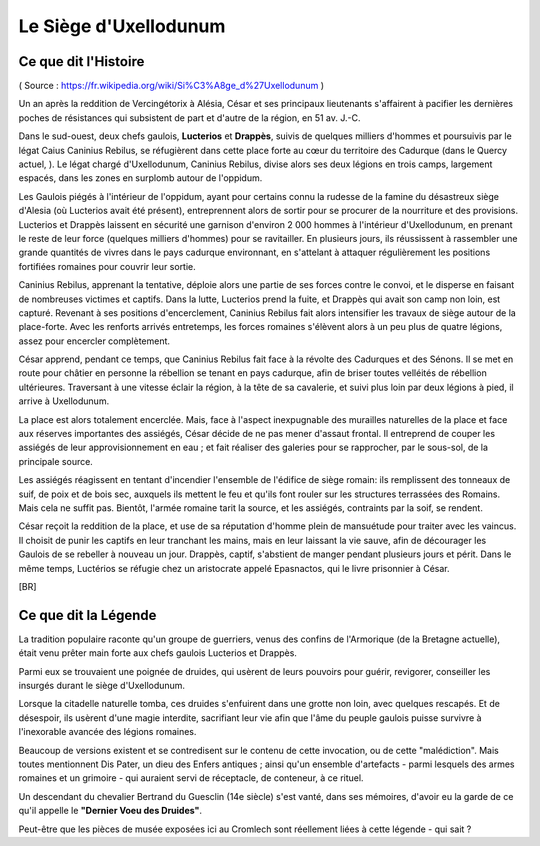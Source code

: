 Le Siège d'Uxellodunum
#########################

Ce que dit l'Histoire
=============================

( Source : https://fr.wikipedia.org/wiki/Si%C3%A8ge_d%27Uxellodunum )

Un an après la reddition de Vercingétorix à Alésia, César et ses principaux lieutenants s'affairent à pacifier les dernières poches de résistances qui subsistent de part et d'autre de la région, en 51 av. J.-C.

Dans le sud-ouest, deux chefs gaulois, **Lucterios** et **Drappès**, suivis de quelques milliers d'hommes et poursuivis par le légat Caius Caninius Rebilus, se réfugièrent dans cette place forte au cœur du territoire des Cadurque (dans le Quercy actuel, ).
Le légat chargé d'Uxellodunum, Caninius Rebilus, divise alors ses deux légions en trois camps, largement espacés, dans les zones en surplomb autour de l'oppidum.

Les Gaulois piégés à l'intérieur de l'oppidum, ayant pour certains connu la rudesse de la famine du désastreux siège d'Alesia (où Lucterios avait été présent), entreprennent alors de sortir pour se procurer de la nourriture et des provisions. Lucterios et Drappès laissent en sécurité une garnison d'environ 2 000 hommes à l'intérieur d'Uxellodunum, en prenant le reste de leur force (quelques milliers d'hommes) pour se ravitailler. En plusieurs jours, ils réussissent à rassembler une grande quantités de vivres dans le pays cadurque environnant, en s'attelant à attaquer régulièrement les positions fortifiées romaines pour couvrir leur sortie.

Caninius Rebilus, apprenant la tentative, déploie alors une partie de ses forces contre le convoi, et le disperse en faisant de nombreuses victimes et captifs. Dans la lutte, Lucterios prend la fuite, et Drappès qui avait son camp non loin, est capturé.
Revenant à ses positions d'encerclement, Caninius Rebilus fait alors intensifier les travaux de siège autour de la place-forte. Avec les renforts arrivés entretemps, les forces romaines s'élèvent alors à un peu plus de quatre légions, assez pour encercler complètement.

César apprend, pendant ce temps, que Caninius Rebilus fait face à la révolte des Cadurques et des Sénons. Il se met en route pour châtier en personne la rébellion se tenant en pays cadurque, afin de briser toutes velléités de rébellion ultérieures. Traversant à une vitesse éclair la région, à la tête de sa cavalerie, et suivi plus loin par deux légions à pied, il arrive à Uxellodunum.

La place est alors totalement encerclée. Mais, face à l'aspect inexpugnable des murailles naturelles de la place et face aux réserves importantes des assiégés, César décide de ne pas mener d'assaut frontal. Il entreprend de couper les assiégés de leur approvisionnement en eau ; et fait réaliser des galeries pour se rapprocher, par le sous-sol, de la principale source.

Les assiégés réagissent en tentant d'incendier l'ensemble de l'édifice de siège romain: ils remplissent des tonneaux de suif, de poix et de bois sec, auxquels ils mettent le feu et qu'ils font rouler sur les structures terrassées des Romains. Mais cela ne suffit pas. Bientôt, l'armée romaine tarit la source, et les assiégés, contraints par la soif, se rendent.

César reçoit la reddition de la place, et use de sa réputation d'homme plein de mansuétude pour traiter avec les vaincus. Il choisit de punir les captifs en leur tranchant les mains, mais en leur laissant la vie sauve, afin de décourager les Gaulois de se rebeller à nouveau un jour.
Drappès, captif, s'abstient de manger pendant plusieurs jours et périt. Dans le même temps, Luctérios se réfugie chez un aristocrate appelé Epasnactos, qui le livre prisonnier à César.

.. image:: {{ project_dir }}images/carte_uxellodunum.png
    :align: center
    :width: 80%

[BR]

Ce que dit la Légende
=======================================

La tradition populaire raconte qu'un groupe de guerriers, venus des confins de l'Armorique (de la Bretagne actuelle), était venu prêter main forte aux chefs gaulois Lucterios et Drappès.

Parmi eux se trouvaient une poignée de druides, qui usèrent de leurs pouvoirs pour guérir, revigorer, conseiller les insurgés durant le siège d'Uxellodunum.

Lorsque la citadelle naturelle tomba, ces druides s'enfuirent dans une grotte non loin, avec quelques rescapés. Et de désespoir, ils usèrent d'une magie interdite, sacrifiant leur vie afin que l'âme du peuple gaulois puisse survivre à l'inexorable avancée des légions romaines.

Beaucoup de versions existent et se contredisent sur le contenu de cette invocation, ou de cette "malédiction". Mais toutes mentionnent Dis Pater, un dieu des Enfers antiques ; ainsi qu'un ensemble d'artefacts - parmi lesquels des armes romaines et un grimoire - qui auraient servi de réceptacle, de conteneur, à ce rituel.

Un descendant du chevalier Bertrand du Guesclin (14e siècle) s'est vanté, dans ses mémoires, d'avoir eu la garde de ce qu'il appelle le **"Dernier Voeu des Druides"**.

Peut-être que les pièces de musée exposées ici au Cromlech sont réellement liées à cette légende - qui sait ?
